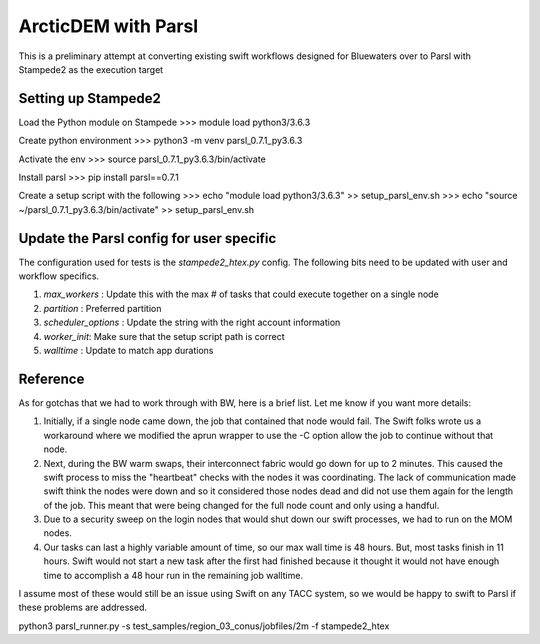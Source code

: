 ArcticDEM with Parsl
====================

This is a preliminary attempt at converting existing swift workflows designed for Bluewaters over
to Parsl with Stampede2 as the execution target


Setting up Stampede2
--------------------

Load the Python module on Stampede
>>> module load python3/3.6.3

Create python environment
>>> python3 -m venv parsl_0.7.1_py3.6.3

Activate the env
>>> source parsl_0.7.1_py3.6.3/bin/activate

Install parsl
>>> pip install parsl==0.7.1

Create a setup script with the following
>>> echo "module load python3/3.6.3" >> setup_parsl_env.sh 
>>> echo "source ~/parsl_0.7.1_py3.6.3/bin/activate" >> setup_parsl_env.sh


Update the Parsl config for user specific
-----------------------------------------

The configuration used for tests is the `stampede2_htex.py` config. The following bits
need to be updated with user and workflow specifics.

1. `max_workers` : Update this with the max # of tasks that could execute together on a single node
2. `partition` : Preferred partition
3. `scheduler_options` : Update the string with the right account information
4. `worker_init`: Make sure that the setup script path is correct
5. `walltime` : Update to match app durations



Reference
---------

As for gotchas that we had to work through with BW, here is a brief list.  Let me know if you want more details:

1) Initially, if a single node came down, the job that contained that node would fail.  The Swift folks wrote us a workaround where we modified the aprun wrapper to use the -C option allow the job to continue without that node.
2) Next, during the BW warm swaps, their interconnect fabric would go down for up to 2 minutes.  This caused the swift process to miss the "heartbeat" checks with the nodes it was coordinating.  The lack of communication made swift think the nodes were down and so it considered those nodes dead and did not use them again for the length of the job.  This meant that were being changed for the full node count and only using a handful.
3) Due to a security sweep on the login nodes that would shut down our swift processes, we had to run on the MOM nodes.
4) Our tasks can last a highly variable amount of time, so our max wall time is 48 hours.  But, most tasks finish in 11 hours.  Swift would not start a new task after the first had finished because it thought it would not have enough time to accomplish a 48 hour run in the remaining job walltime.

I assume most of these would still be an issue using Swift on any TACC system, so we would be happy to swift to Parsl if these problems are addressed.

python3 parsl_runner.py -s test_samples/region_03_conus/jobfiles/2m -f stampede2_htex

